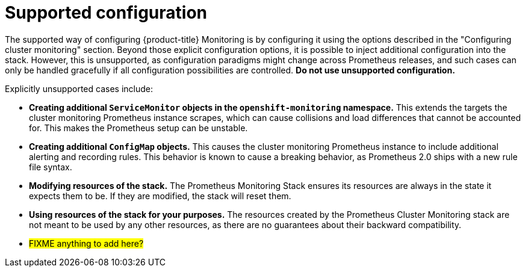 // Module included in the following assemblies:
//
// * monitoring/configuring-monitoring-stack.adoc

[id='supported-configuration-{context}']
= Supported configuration

The supported way of configuring {product-title} Monitoring is by configuring it using the options described in the "Configuring cluster monitoring" section. Beyond those explicit configuration options, it is possible to inject additional configuration into the stack. However, this is unsupported, as configuration paradigms might change across Prometheus releases, and such cases can only be handled gracefully if all configuration possibilities are controlled. *Do not use unsupported configuration.*

Explicitly unsupported cases include:

* *Creating additional `ServiceMonitor` objects in the `openshift-monitoring` namespace.* This extends the targets the cluster monitoring Prometheus instance scrapes, which can cause collisions and load differences that cannot be accounted for. This makes the Prometheus setup can be unstable.
* *Creating additional `ConfigMap` objects.* This causes the cluster monitoring Prometheus instance to include additional alerting and recording rules. This behavior is known to cause a breaking behavior, as Prometheus 2.0 ships with a new rule file syntax.
* *Modifying resources of the stack.* The Prometheus Monitoring Stack ensures its resources are always in the state it expects them to be. If they are modified, the stack will reset them.
* *Using resources of the stack for your purposes.* The resources created by the Prometheus Cluster Monitoring stack are not meant to be used by any other resources, as there are no guarantees about their backward compatibility.
* #FIXME anything to add here?#
